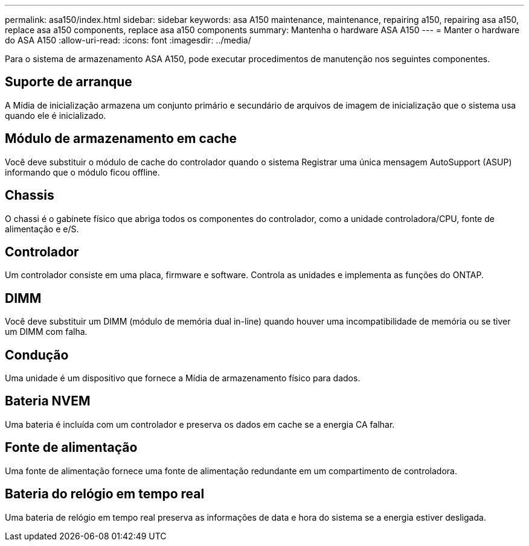 ---
permalink: asa150/index.html 
sidebar: sidebar 
keywords: asa A150 maintenance, maintenance, repairing a150, repairing asa a150, replace asa a150 components, replace asa a150 components 
summary: Mantenha o hardware ASA A150 
---
= Manter o hardware do ASA A150
:allow-uri-read: 
:icons: font
:imagesdir: ../media/


[role="lead"]
Para o sistema de armazenamento ASA A150, pode executar procedimentos de manutenção nos seguintes componentes.



== Suporte de arranque

A Mídia de inicialização armazena um conjunto primário e secundário de arquivos de imagem de inicialização que o sistema usa quando ele é inicializado.



== Módulo de armazenamento em cache

Você deve substituir o módulo de cache do controlador quando o sistema Registrar uma única mensagem AutoSupport (ASUP) informando que o módulo ficou offline.



== Chassis

O chassi é o gabinete físico que abriga todos os componentes do controlador, como a unidade controladora/CPU, fonte de alimentação e e/S.



== Controlador

Um controlador consiste em uma placa, firmware e software. Controla as unidades e implementa as funções do ONTAP.



== DIMM

Você deve substituir um DIMM (módulo de memória dual in-line) quando houver uma incompatibilidade de memória ou se tiver um DIMM com falha.



== Condução

Uma unidade é um dispositivo que fornece a Mídia de armazenamento físico para dados.



== Bateria NVEM

Uma bateria é incluída com um controlador e preserva os dados em cache se a energia CA falhar.



== Fonte de alimentação

Uma fonte de alimentação fornece uma fonte de alimentação redundante em um compartimento de controladora.



== Bateria do relógio em tempo real

Uma bateria de relógio em tempo real preserva as informações de data e hora do sistema se a energia estiver desligada.
